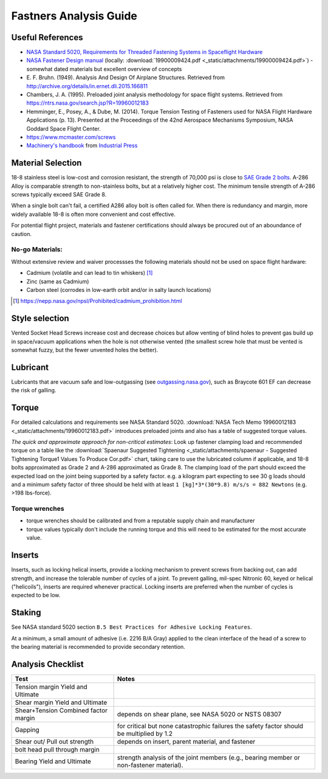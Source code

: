 Fastners Analysis Guide
========================

Useful References
-------------------

- `NASA Standard 5020, Requirements for Threaded Fastening Systems in Spaceflight Hardware <https://standards.nasa.gov/standard/nasa/nasa-std-5020>`__
- `NASA Fastener Design manual <https://ntrs.nasa.gov/archive/nasa/casi.ntrs.nasa.gov/19900009424.pdf>`__
  (locally: :download:`19900009424.pdf <_static/attachments/19900009424.pdf>`) - somewhat dated materials but excellent overview of concepts
- E. F. Bruhn. (1949). Analysis And Design Of Airplane Structures.
  Retrieved from `<http://archive.org/details/in.ernet.dli.2015.166811>`__
- Chambers, J. A. (1995). Preloaded joint analysis methodology for space flight systems. Retrieved from
  `<https://ntrs.nasa.gov/search.jsp?R=19960012183>`__
- Hemminger, E., Posey, A., & Dube, M. (2014). Torque Tension Testing of Fasteners used for NASA Flight Hardware Applications (p. 13).
  Presented at the Proceedings of the 42nd Aerospace Mechanisms Symposium, NASA Goddard Space Flight Center.
- `<https://www.mcmaster.com/screws>`__
- `Machinery's handbook <https://www.worldcat.org/title/machinerys-handbook/oclc/954734887>`__ from `Industrial Press <https://books.industrialpress.com/machineryhandbook>`__


Material Selection
-------------------

18-8 stainless steel is low-cost and corrosion resistant, the strength of 70,000 psi is close to `SAE Grade 2 bolts <https://www.engineeringtoolbox.com/steel-bolts-sae-grades-d_1426.html>`__. A-286 Alloy is comparable strength to non-stainless bolts, but at a relatively higher cost. The minimum tensile strength of A-286 screws typically exceed SAE Grade 8.

When a single bolt can't fail, a certified A286 alloy bolt is often called for. When there is redundancy and margin, more widely available 18-8 is often more convenient and cost effective.

For potential flight project, materials and fastener certifications should always be procured out of an aboundance of caution.


No-go Materials:
^^^^^^^^^^^^^^^^^

Without extensive review and waiver processses the following materials should not be used on space flight hardware:

- Cadmium (volatile and can lead to tin whiskers) [1]_
- Zinc (same as Cadmium)
- Carbon steel (corrodes in low-earth orbit and/or in salty launch locations)

.. [1] `<https://nepp.nasa.gov/npsl/Prohibited/cadmium_prohibition.html>`__

Style selection
-----------------

Vented Socket Head Screws increase cost and decrease choices but allow venting of blind holes to prevent gas build up in space/vacuum applications when the hole is not otherwise vented (the smallest screw hole that must be vented is somewhat fuzzy, but the fewer unvented holes the better).

Lubricant
-----------

Lubricants that are vacuum safe and low-outgassing (see `<outgassing.nasa.gov>`__), such as Braycote 601 EF can decrease the risk of galling.

Torque
--------

For detailed calculations and requirements see NASA Standard 5020. :download:`NASA Tech Memo 19960012183 <_static/attachments/19960012183.pdf>` introduces preloaded joints and also has a table of suggested torque values.

*The quick and approximate approach for non-critical estimates*: Look up fastener clamping load and recommended torque on a table like the :download:`Spaenaur Suggested Tightening <_static/attachments/spaenaur - Suggested Tightening Torque1 Values To Produce Cor.pdf>` chart, taking care to use the lubricated column if applicable, and 18-8 bolts approximated as Grade 2 and A-286 approximated as Grade 8. The clamping load of the part should exceed the expected load on the joint being supported by a safety factor. e.g. a kilogram part expecting to see 30 g loads should and a minimum safety factor of three should be held with at least ``1 [kg]*3*(30*9.8) m/s/s = 882 Newtons`` (e.g. >198 lbs-force).

Torque wrenches
^^^^^^^^^^^^^^^^^^

- torque wrenches should be calibrated and from a reputable supply chain and manufacturer
- torque values typically don't include the running torque and this will need to be estimated for the most accurate value.

Inserts
--------

Inserts, such as locking helical inserts, provide a locking mechanism to prevent screws from backing out, can add strength, and increase the tolerable number of cycles of a joint. To prevent galling, mil-spec Nitronic 60, keyed or helical ("helicoils"), inserts are required whenever practical. Locking inserts are preferred when the number of cycles is expected to be low.

Staking
---------

See NASA standard 5020 section ``B.5 Best Practices for Adhesive Locking Features``.

At a minimum, a small amount of adhesive (i.e. 2216 B/A Gray) applied to the clean interface of the head of a screw to the bearing material is recommended to provide secondary retention.

Analysis Checklist
--------------------

+-----------------------------------+-----------------------------------+
| Test                              | Notes                             |
+===================================+===================================+
| Tension margin Yield and Ultimate |                                   |
+-----------------------------------+-----------------------------------+
| Shear margin Yield and Ultimate   |                                   |
+-----------------------------------+-----------------------------------+
| Shear+Tension Combined factor     | depends on shear plane, see NASA  |
| margin                            | 5020 or NSTS 08307                |
+-----------------------------------+-----------------------------------+
| Gapping                           | for critical but none             |
|                                   | catastrophic failures the safety  |
|                                   | factor should be multiplied by    |
|                                   | 1.2                               |
+-----------------------------------+-----------------------------------+
| Shear out/ Pull out strength      | depends on insert, parent         |
|                                   | material, and fastener            |
+-----------------------------------+-----------------------------------+
| bolt head pull through margin     |                                   |
+-----------------------------------+-----------------------------------+
| Bearing Yield and Ultimate        | strength analysis of the joint    |
|                                   | members (e.g., bearing member or  |
|                                   | non-fastener material).           |
+-----------------------------------+-----------------------------------+